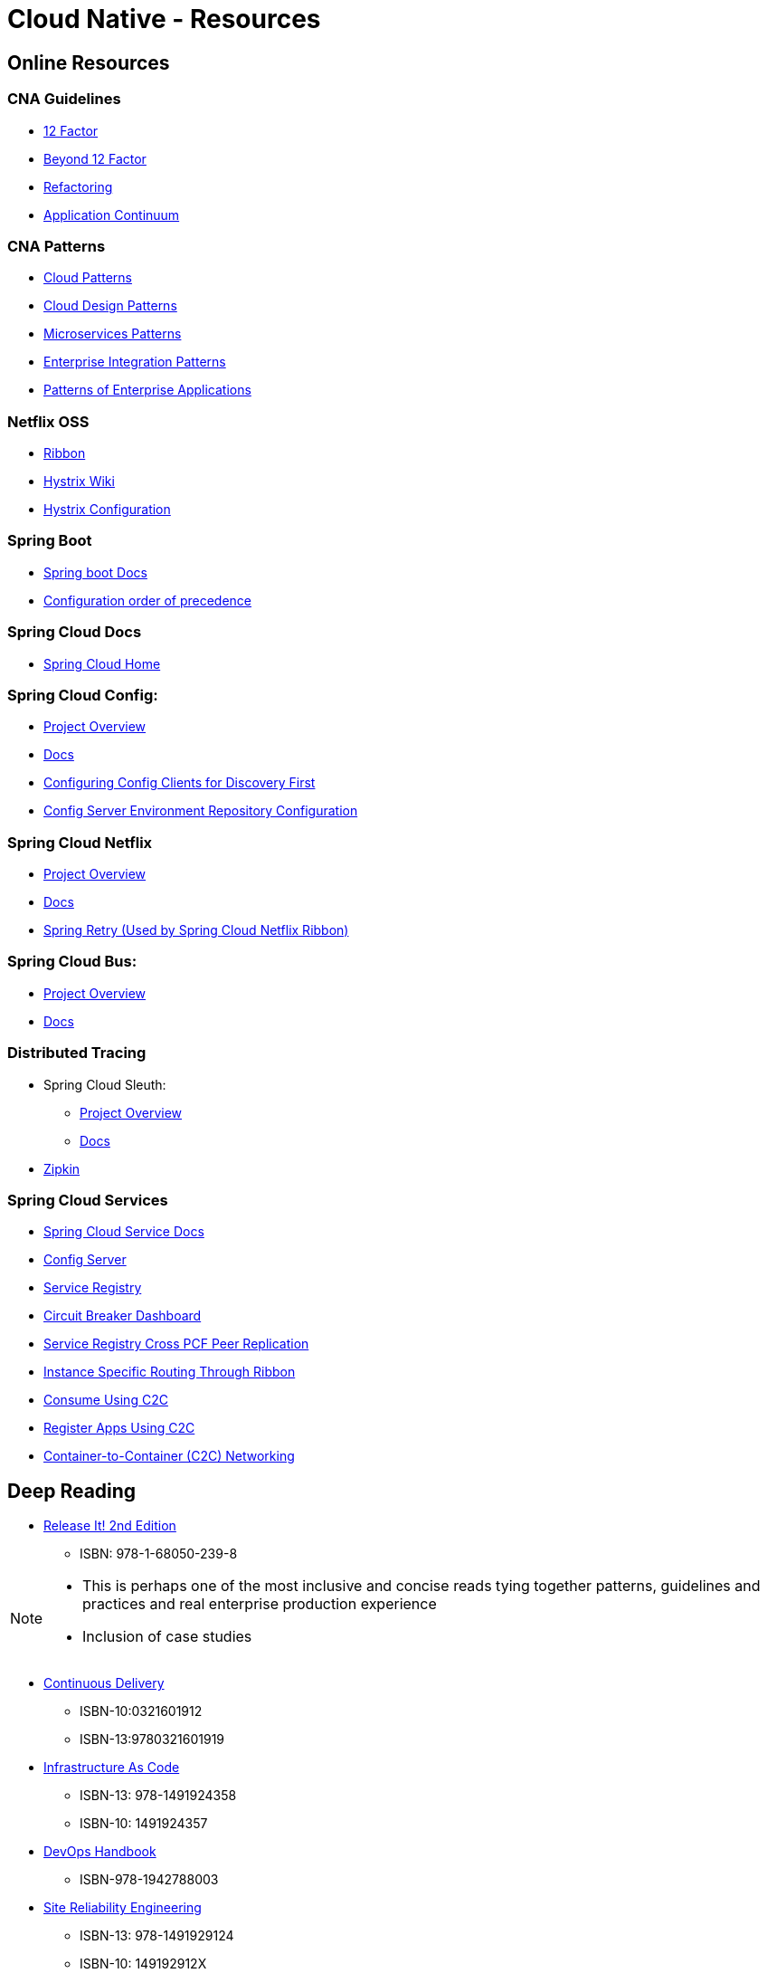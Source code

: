 Cloud Native - Resources
========================
:date: 11/22/2017
:revision: 0.1
:experimental:

== Online Resources

=== CNA Guidelines
- https://12factor.net/[12 Factor]
- https://content.pivotal.io/blog/beyond-the-twelve-factor-app[Beyond 12 Factor]
- https://refactoring.com/[Refactoring]
- http://www.appcontinuum.io/[Application Continuum]

=== CNA Patterns
- http://www.cloudcomputingpatterns.org/[Cloud Patterns]
- https://docs.microsoft.com/en-us/azure/architecture/patterns/[Cloud Design Patterns]
- http://microservices.io/patterns/[Microservices Patterns]
- http://www.enterpriseintegrationpatterns.com/[Enterprise Integration Patterns]
- https://martinfowler.com/eaaCatalog/[Patterns of Enterprise Applications]

=== Netflix OSS
- https://github.com/Netflix/ribbon/wiki/[Ribbon]
- https://github.com/Netflix/Hystrix/wiki/[Hystrix Wiki]
- https://github.com/Netflix/Hystrix/wiki/Configuration[Hystrix Configuration]

=== Spring Boot
- https://docs.spring.io/spring-boot/docs/1.5.7.RELEASE/reference/htmlsingle/[Spring boot Docs]
- https://docs.spring.io/spring-boot/docs/current/reference/html/boot-features-external-config.html[Configuration order of precedence]

=== Spring Cloud Docs
- http://projects.spring.io/spring-cloud/[Spring Cloud Home]

=== Spring Cloud Config:
- https://cloud.spring.io/spring-cloud-config/[Project Overview]
- https://cloud.spring.io/spring-cloud-static/spring-cloud-config/1.3.3.RELEASE/single/spring-cloud-config.html[Docs]
- http://cloud.spring.io/spring-cloud-static/spring-cloud-config/1.4.0.RELEASE/single/spring-cloud-config.html#discovery-first-bootstrap[Configuring Config Clients for Discovery First]
- http://cloud.spring.io/spring-cloud-static/spring-cloud-config/1.3.1.RELEASE/#_environment_repository[Config Server Environment Repository Configuration]

=== Spring Cloud Netflix
- https://cloud.spring.io/spring-cloud-netflix/[Project Overview]
- https://cloud.spring.io/spring-cloud-static/spring-cloud-netflix/1.3.5.RELEASE/single/spring-cloud-netflix.html[Docs]
- https://github.com/spring-projects/spring-retry#retry-policies[Spring Retry (Used by Spring Cloud Netflix Ribbon)]

=== Spring Cloud Bus:
- https://cloud.spring.io/spring-cloud-bus/[Project Overview]
- https://cloud.spring.io/spring-cloud-static/spring-cloud-bus/1.3.1.RELEASE/[Docs]

=== Distributed Tracing
- Spring Cloud Sleuth:
	* https://cloud.spring.io/spring-cloud-sleuth/[Project Overview]
	* https://cloud.spring.io/spring-cloud-static/spring-cloud-sleuth/1.2.5.RELEASE/single/spring-cloud-sleuth.html[Docs]

- http://zipkin.io/[Zipkin]

=== Spring Cloud Services
- http://docs.pivotal.io/spring-cloud-services/1-4/common/index.html[Spring Cloud Service Docs]
- http://docs.pivotal.io/spring-cloud-services/1-4/common/config-server/index.html[Config Server]
- http://docs.pivotal.io/spring-cloud-services/1-4/common/service-registry/index.html[Service Registry]
- http://docs.pivotal.io/spring-cloud-services/1-4/common/circuit-breaker/index.html[Circuit Breaker Dashboard]
- http://docs.pivotal.io/spring-cloud-services/1-4/common/service-registry/enabling-peer-replication.html[Service Registry Cross PCF Peer Replication]
- http://docs.pivotal.io/spring-cloud-services/1-4/common/service-registry/connectors.html#instance-specific-routing-in-ribbon[Instance Specific Routing Through Ribbon]
- http://docs.pivotal.io/spring-cloud-services/1-4/common/service-registry/writing-client-applications.html#consume-using-c2c[Consume Using C2C]
- http://docs.pivotal.io/spring-cloud-services/1-4/common/service-registry/writing-client-applications.html#register-using-c2c[Register Apps Using C2C]
- https://docs.pivotal.io/pivotalcf/1-12/concepts/understand-cf-networking.html[Container-to-Container (C2C) Networking]

== Deep Reading
- https://pragprog.com/book/mnee2/release-it-second-edition[Release It! 2nd Edition]
	* ISBN: 978-1-68050-239-8

[NOTE.speaker]
--
- This is perhaps one of the most inclusive and concise
reads tying together patterns, guidelines and practices
and real enterprise production experience
- Inclusion of case studies
--

- https://martinfowler.com/books/continuousDelivery.html[Continuous Delivery]
	* ISBN-10:0321601912
	* ISBN-13:9780321601919

- http://shop.oreilly.com/product/0636920039297.do[Infrastructure As Code]
	* ISBN-13: 978-1491924358
	* ISBN-10: 1491924357

- http://itrevolution.com/devops-handbook[DevOps Handbook]
	* ISBN-978-1942788003

- http://shop.oreilly.com/product/0636920041528.do[Site Reliability Engineering]
	* ISBN-13: 978-1491929124
	* ISBN-10: 149192912X

- http://shop.oreilly.com/product/0636920033158.do[Building Microservices]
	* ISBN-13: 978-1491950357
	* ISBN-10: 1491950358

- http://shop.oreilly.com/product/0636920080237.do[Building Evolutionary Architectures]
	* ISBN: 978-1-491-98636-3
